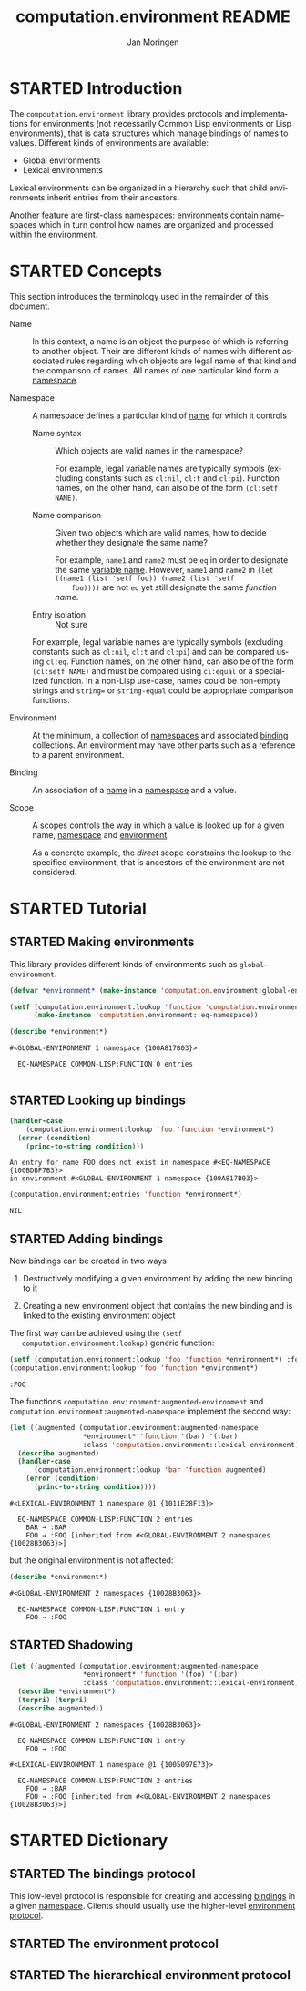 #+TITLE:    computation.environment README
#+AUTHOR:   Jan Moringen
#+EMAIL:    jmoringe@techfak.uni-bielefeld.de
#+LANGUAGE: en

#+SEQ_TODO: TODO STARTED | DONE
#+OPTIONS: num:nil

* STARTED Introduction

  The ~compoutation.environment~ library provides protocols and
  implementations for environments (not necessarily Common Lisp
  environments or Lisp environments), that is data structures which
  manage bindings of names to values. Different kinds of environments
  are available:

  + Global environments
  + Lexical environments

  Lexical environments can be organized in a hierarchy such that child
  environments inherit entries from their ancestors.

  Another feature are first-class namespaces: environments contain
  namespaces which in turn control how names are organized and
  processed within the environment.

* STARTED Concepts

  This section introduces the terminology used in the remainder of
  this document.

  + <<glossary:name>> Name :: In this context, a name is an object the
       purpose of which is referring to another object. Their are
       different kinds of names with different associated rules
       regarding which objects are legal name of that kind and the
       comparison of names. All names of one particular kind form a
       [[glossary:namespace][namespace]].

  + <<glossary:namespace>> Namespace :: A namespace defines a
       particular kind of [[glossary:name][name]] for which it controls

    + <<glossary:name-syntax>> Name syntax :: Which objects are valid
         names in the namespace?

         For example, legal variable names are typically symbols
         (excluding constants such as ~cl:nil~, ~cl:t~ and
         ~cl:pi~). Function names, on the other hand, can also be of
         the form ~(cl:setf NAME)~.

    + <<glossary:name-comparison>> Name comparison :: Given two
         objects which are valid names, how to decide whether they
         designate the same name?

         For example, ~name1~ and ~name2~ must be ~eq~ in order to
         designate the same [[glossary:name][variable name]]. However, ~name1~ and
         ~name2~ in ~(let ((name1 (list 'setf foo)) (name2 (list 'setf
         foo))))~ are not ~eq~ yet still designate the same /function
         name/.

    + Entry isolation :: Not sure

    For example, legal variable names are typically symbols (excluding
    constants such as ~cl:nil~, ~cl:t~ and ~cl:pi~) and can be
    compared using ~cl:eq~. Function names, on the other hand, can
    also be of the form ~(cl:setf NAME)~ and must be compared using
    ~cl:equal~ or a specialized function. In a non-Lisp use-case,
    names could be non-empty strings and ~string=~ or
    ~string-equal~ could be appropriate comparison functions.

  + <<glossary:environment>> Environment :: At the minimum, a
       collection of [[glossary:namespace][namespaces]] and associated [[glossary:binding][binding]] collections. An
       environment may have other parts such as a reference to a
       parent environment.

  + <<glossary:binding>> Binding :: An association of a [[glossary:name][name]] in a
       [[glossary:namespace][namespace]] and a value.

  + <<glossary:scope>> Scope :: A scopes controls the way in which a
       value is looked up for a given name, [[glossary:namespace][namespace]] and [[glossary:environment][environment]].

       As a concrete example, the /direct/ scope constrains the lookup
       to the specified environment, that is ancestors of the
       environment are not considered.

* STARTED Tutorial

  #+BEGIN_SRC lisp :exports results :results silent
    (ql:quickload :computation.environment)
  #+END_SRC

** STARTED Making environments

   This library provides different kinds of environments such as
   ~global-environment~.

   #+BEGIN_SRC lisp :exports both :results output
     (defvar *environment* (make-instance 'computation.environment:global-environment))

     (setf (computation.environment:lookup 'function 'computation.environment:namespace *environment*)
           (make-instance 'computation.environment::eq-namespace))

     (describe *environment*)
   #+END_SRC

   #+RESULTS:
   : #<GLOBAL-ENVIRONMENT 1 namespace {100A817B03}>
   :
   :   EQ-NAMESPACE COMMON-LISP:FUNCTION 0 entries
   :

** STARTED Looking up bindings

   #+BEGIN_SRC lisp :exports both
     (handler-case
         (computation.environment:lookup 'foo 'function *environment*)
       (error (condition)
         (princ-to-string condition)))
   #+END_SRC

   #+RESULTS:
   : An entry for name FOO does not exist in namespace #<EQ-NAMESPACE {100BDBF7B3}>
   : in environment #<GLOBAL-ENVIRONMENT 1 namespace {100A817B03}>

   #+BEGIN_SRC lisp :exports both
     (computation.environment:entries 'function *environment*)
   #+END_SRC

   #+RESULTS:
   : NIL

** STARTED Adding bindings

   New bindings can be created in two ways

   1. Destructively modifying a given environment by adding the new
      binding to it

   2. Creating a new environment object that contains the new binding
      and is linked to the existing environment object

   The first way can be achieved using the ~(setf
   computation.environment:lookup)~ generic function:

   #+BEGIN_SRC lisp :exports both
     (setf (computation.environment:lookup 'foo 'function *environment*) :foo)
     (computation.environment:lookup 'foo 'function *environment*)
   #+END_SRC

   #+RESULTS:
   : :FOO

   The functions ~computation.environment:augmented-environment~ and
   ~computation.environment:augmented-namespace~ implement the second
   way:

   #+BEGIN_SRC lisp :exports both :results output
     (let ((augmented (computation.environment:augmented-namespace
                       *environment* 'function '(bar) '(:bar)
                       :class 'computation.environment::lexical-environment)))
       (describe augmented)
       (handler-case
           (computation.environment:lookup 'bar 'function augmented)
         (error (condition)
           (princ-to-string condition))))
   #+END_SRC

   #+RESULTS:
   : #<LEXICAL-ENVIRONMENT 1 namespace @1 {1011E28F13}>
   :
   :   EQ-NAMESPACE COMMON-LISP:FUNCTION 2 entries
   :     BAR → :BAR
   :     FOO → :FOO [inherited from #<GLOBAL-ENVIRONMENT 2 namespaces {10028B3063}>]

   but the original environment is not affected:

   #+BEGIN_SRC lisp :exports both :results output
     (describe *environment*)
   #+END_SRC

   #+RESULTS:
   : #<GLOBAL-ENVIRONMENT 2 namespaces {10028B3063}>
   :
   :   EQ-NAMESPACE COMMON-LISP:FUNCTION 1 entry
   :     FOO → :FOO

** STARTED Shadowing

   #+BEGIN_SRC lisp :exports both :results output
     (let ((augmented (computation.environment:augmented-namespace
                       *environment* 'function '(foo) '(:bar)
                       :class 'computation.environment::lexical-environment)))
       (describe *environment*)
       (terpri) (terpri)
       (describe augmented))
   #+END_SRC

   #+RESULTS:
   #+begin_example
   #<GLOBAL-ENVIRONMENT 2 namespaces {10028B3063}>

     EQ-NAMESPACE COMMON-LISP:FUNCTION 1 entry
       FOO → :FOO

   #<LEXICAL-ENVIRONMENT 1 namespace @1 {1005097E73}>

     EQ-NAMESPACE COMMON-LISP:FUNCTION 2 entries
       FOO → :BAR
       FOO → :FOO [inherited from #<GLOBAL-ENVIRONMENT 2 namespaces {10028B3063}>]
   #+end_example

* STARTED Dictionary

  #+BEGIN_SRC lisp :results none :exports none :session "doc"
    #.(progn
        #1=(ql:quickload '(:computation.environment :alexandria :split-sequence :text.documentation-string))
        '#1#)
    ,#+no (defun doc (symbol kind)
      (let* ((lambda-list (sb-introspect:function-lambda-list symbol))
             (string      (documentation symbol kind))
             (lines       (split-sequence:split-sequence #\Newline string))
             (trimmed     (mapcar (alexandria:curry #'string-left-trim '(#\Space)) lines)))
        (format t "~~~(~A~)~~ src_lisp[:exports code]{~<~{~A~^ ~}~:@>}~2%~{~A~^~%~}"
                symbol (list lambda-list) trimmed)))
    (in-package #:cl-user)

    (defun doc (symbol kind)
      (let* ((lambda-list (sb-introspect:function-lambda-list symbol))
             (string      (documentation symbol kind))
             (trimmed     (when string
                            (text.documentation-string.parser::remove-common-leading-whitespace string))))
        (format t "#+begin_quote~%")
        (format t "*~~~(~A~)~~* src_lisp[:exports code]{~<~{~(~A~)~^ ~}~:@>}~2%"
                symbol (list lambda-list))
        ,#+no (format t "~(~A~) ~<~{~A~^ ~}~:@>~2%"
                     symbol (list lambda-list))
        (if trimmed
            (text.documentation-string.unparser::render-org
             'list
             (text.documentation-string.parser::decide-meta-variables
              (text.documentation-string.parser:parse trimmed 'list) 'list
              :initial-entries (map 'list #'symbol-name lambda-list))
             ,*standard-output*)
            (format t "/not documented/~%"))
        (format t "#+end_quote~%")))
  #+END_SRC

** STARTED The bindings protocol

   This low-level protocol is responsible for creating and accessing
   [[glossary:binding][bindings]] in a given [[glossary:namespace][namespace]]. Clients should usually use the
   higher-level [[#sec:dictionary-environment-protocol][environment protocol]].

   <<generic-function:make-bindings>>
   #+BEGIN_SRC lisp :results output raw :exports results :session "doc"
     (doc 'computation.environment:make-bindings 'function)
   #+END_SRC

   <<generic-function:entry-count-in-bindings>>
   #+BEGIN_SRC lisp :results output raw :exports results :session "doc"
     (doc 'computation.environment:entry-count-in-bindings 'function)
   #+END_SRC

   <<generic-function:map-entries-in-bindings>>
   #+BEGIN_SRC lisp :results output raw :exports results :session "doc"
     (doc 'computation.environment:map-entries-in-bindings 'function)
   #+END_SRC

   <<generic-function:lookup-in-bindings>>
   #+BEGIN_SRC lisp :results output raw :exports results :session "doc"
     (doc 'computation.environment:lookup-in-bindings 'function)
   #+END_SRC

   <<generic-function:setf-lookup-in-bindings>>
   #+BEGIN_SRC lisp :results output raw :exports results :session "doc"
     (doc '(setf computation.environment:lookup-in-bindings) 'function)
   #+END_SRC

** STARTED The environment protocol
   :PROPERTIES:
   :CUSTOM_ID: sec:dictionary-environment-protocol
   :END:

   <<generic-function:entry-count>>
   #+BEGIN_SRC lisp :results output raw :exports results :session "doc"
     (doc 'computation.environment:entry-count 'function)
   #+END_SRC

   <<generic-function:map-entries>>
   #+BEGIN_SRC lisp :results output raw :exports results :session "doc"
     (doc 'computation.environment:map-entries 'function)
   #+END_SRC

   <<generic-function:entries>>
   #+BEGIN_SRC lisp :results output raw :exports results :session "doc"
     (doc 'computation.environment:entries 'function)
   #+END_SRC

   <<generic-function:lookup>>
   #+BEGIN_SRC lisp :results output raw :exports results :session "doc"
     (doc 'computation.environment:lookup 'function)
   #+END_SRC

   <<generic-function:setf-lookup>>
   #+BEGIN_SRC lisp :results output raw :exports results :session "doc"
     (doc '(setf computation.environment:lookup) 'function)
   #+END_SRC

   <<generic-function:make-or-update>>
   #+BEGIN_SRC lisp :results output raw :exports results :session "doc"
     (doc 'computation.environment:make-or-update 'function)
   #+END_SRC

   <<generic-function:ensure>>
   #+BEGIN_SRC lisp :results output raw :exports results :session "doc"
     (in-package #:cl-user)
     (doc 'computation.environment:ensure 'function)
   #+END_SRC

** STARTED The hierarchical environment protocol

   <<generic-function:parent>>
   #+BEGIN_SRC lisp :results output raw :exports results :session "doc"
     (in-package #:cl-user)
     (doc 'computation.environment:parent 'function)
   #+END_SRC

   <<generic-function:root>>
   #+BEGIN_SRC lisp :results output raw :exports results :session "doc"
     (doc 'computation.environment:root 'function)
   #+END_SRC

   <<generic-function:depth>>
   #+BEGIN_SRC lisp :results output raw :exports results :session "doc"
     (doc 'computation.environment:depth 'function)
   #+END_SRC

# Local Variables:
# eval: (require 'ob-lisp)
# End:

